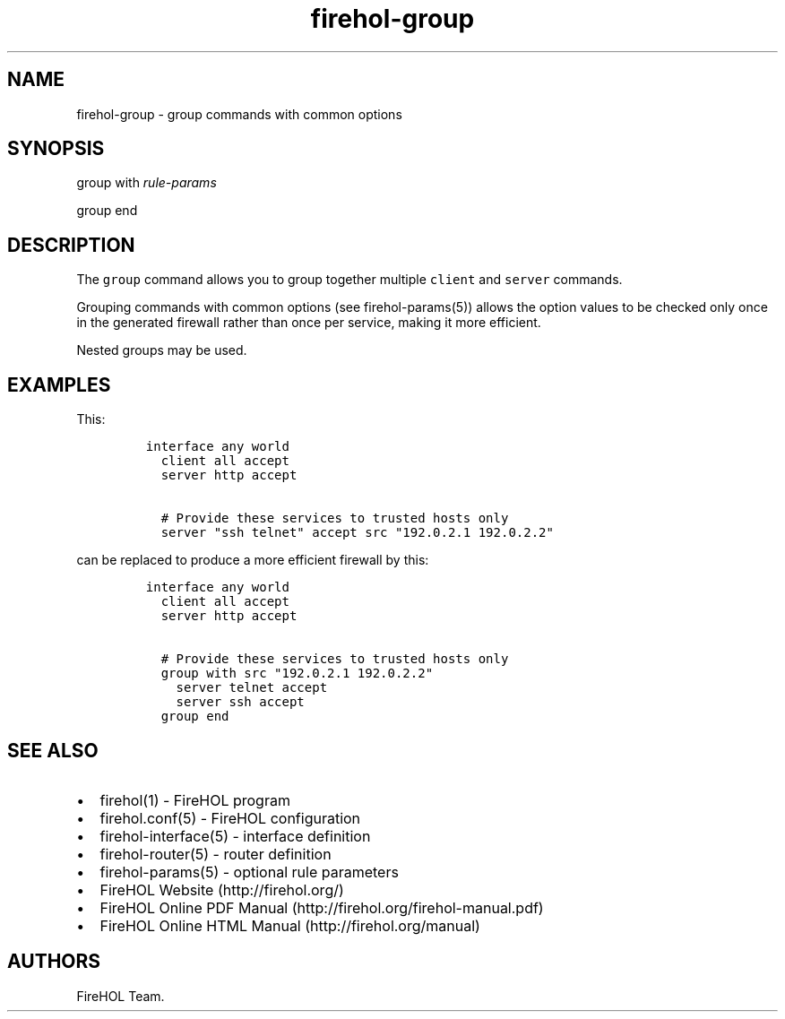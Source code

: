 .TH firehol-group 5 "Built 24 Oct 2014" "FireHOL Reference" "2.0.0"
.nh
.SH NAME
.PP
firehol-group - group commands with common options
.SH SYNOPSIS
.PP
group with \f[I]rule-params\f[]
.PP
group end
.SH DESCRIPTION
.PP
The \f[C]group\f[] command allows you to group together multiple
\f[C]client\f[] and \f[C]server\f[] commands.
.PP
Grouping commands with common options (see
firehol-params(5)) allows the option values to be
checked only once in the generated firewall rather than once per
service, making it more efficient.
.PP
Nested groups may be used.
.SH EXAMPLES
.PP
This:
.IP
.nf
\f[C]

interface\ any\ world
\ \ client\ all\ accept
\ \ server\ http\ accept

\ \ #\ Provide\ these\ services\ to\ trusted\ hosts\ only
\ \ server\ "ssh\ telnet"\ accept\ src\ "192.0.2.1\ 192.0.2.2"
\f[]
.fi
.PP
can be replaced to produce a more efficient firewall by this:
.IP
.nf
\f[C]

interface\ any\ world
\ \ client\ all\ accept
\ \ server\ http\ accept

\ \ #\ Provide\ these\ services\ to\ trusted\ hosts\ only
\ \ group\ with\ src\ "192.0.2.1\ 192.0.2.2"
\ \ \ \ server\ telnet\ accept
\ \ \ \ server\ ssh\ accept
\ \ group\ end
\f[]
.fi
.SH SEE ALSO
.IP \[bu] 2
firehol(1) - FireHOL program
.IP \[bu] 2
firehol.conf(5) - FireHOL configuration
.IP \[bu] 2
firehol-interface(5) - interface definition
.IP \[bu] 2
firehol-router(5) - router definition
.IP \[bu] 2
firehol-params(5) - optional rule parameters
.IP \[bu] 2
FireHOL Website (http://firehol.org/)
.IP \[bu] 2
FireHOL Online PDF Manual (http://firehol.org/firehol-manual.pdf)
.IP \[bu] 2
FireHOL Online HTML Manual (http://firehol.org/manual)
.SH AUTHORS
FireHOL Team.
